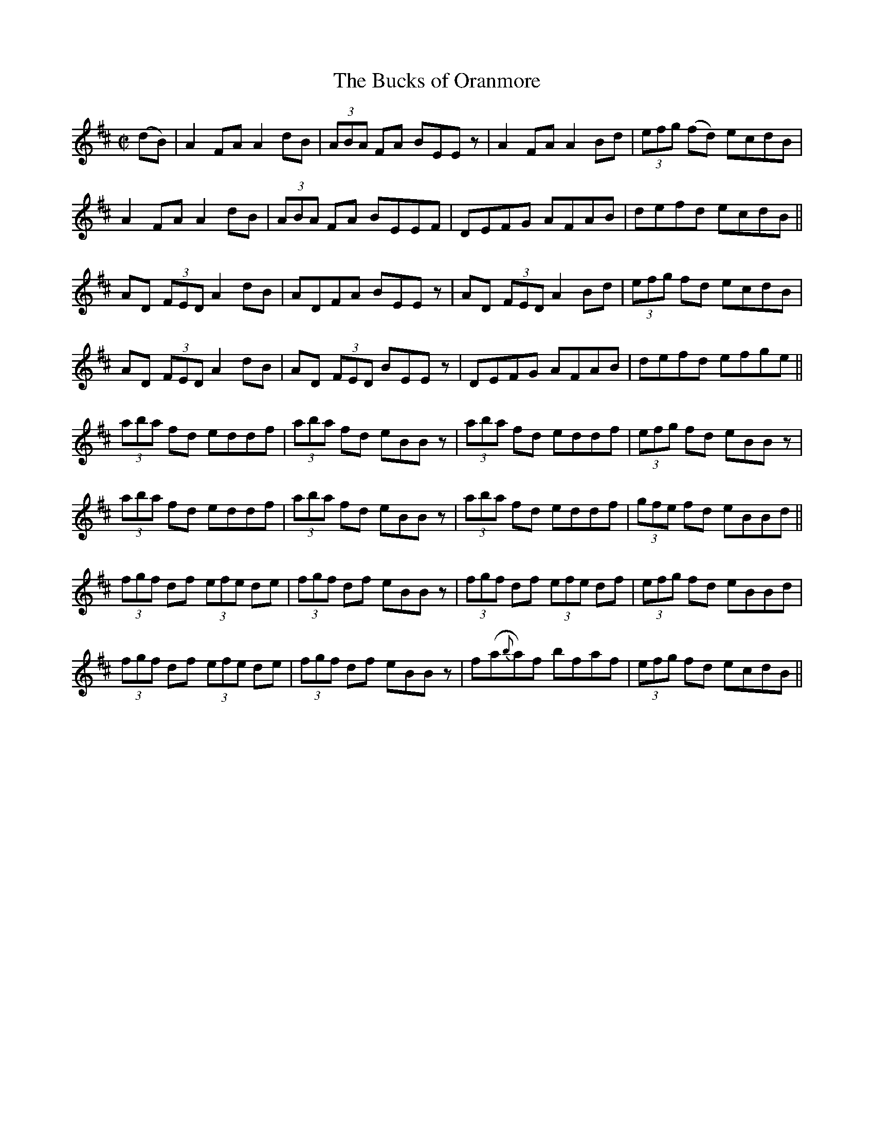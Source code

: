 X:1199
T:The Bucks of Oranmore
M:C|
L:1/8
R:Reel
B:O'Neill's 1199
N:Collected by McFadden
K:D
 (dB)|A2FAA2dB| (3ABA FA BEEz| A2FAA2Bd| (3efg (fd) ecdB|
A2FAA2dB| (3ABA FA BEEF| DEFG AFAB| defd ecdB||
AD (3FEDA2dB| ADFA BEEz| AD (3FEDA2Bd| (3efg fd ecdB|
AD (3FEDA2dB| AD (3FED BEEz| DEFG AFAB| defd efge||
(3aba fd eddf| (3aba fd eBBz| (3aba fd eddf| (3efg fd eBBz|
(3aba fd eddf| (3aba fd eBBz| (3aba fd eddf| (3gfe fd eBBd||
(3fgf df (3efe de| (3fgf df eBBz| (3fgf df (3efe df| (3efg fd eBBd|
(3fgf df (3efe de| (3fgf df eBBz| f(a{b}a)f bfaf| (3efg fd ecdB||
